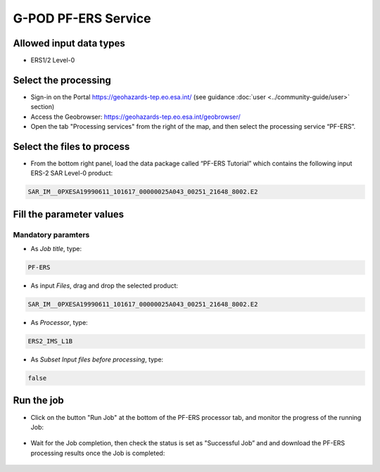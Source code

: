 G-POD PF-ERS Service
~~~~~~~~~~~~~~~~~~~~

Allowed input data types
========================

* ERS1/2 Level-0

Select the processing
=====================

* Sign-in on the Portal https://geohazards-tep.eo.esa.int/ (see guidance :doc:`user <../community-guide/user>` section)

* Access the Geobrowser: https://geohazards-tep.eo.esa.int/geobrowser/

* Open the tab "Processing services" from the right of the map, and then select the processing service “PF-ERS”.


Select the files to process
===========================

* From the bottom right panel, load the data package called “PF-ERS Tutorial” which contains the following input ERS-2 SAR Level-0 product:

.. code-block:: gamma-parameter

   SAR_IM__0PXESA19990611_101617_00000025A043_00251_21648_8002.E2

.. figure:: assets/tuto_pf_ers_1.png
	:figclass: align-center
        :width: 750px
        :align: center
        
Fill the parameter values
=========================

Mandatory paramters
--------------------

* As *Job title*, type:

.. code-block:: pf-ers-parameter

 PF-ERS

* As input *Files*, drag and drop the selected product:

.. code-block:: gamma-parameter

   SAR_IM__0PXESA19990611_101617_00000025A043_00251_21648_8002.E2

.. figure:: assets/tuto_pf_ers_2.png
	:figclass: align-center
        :width: 750px
        :align: center   
   
* As *Processor*, type:

.. code-block:: pf-ers-parameter

   ERS2_IMS_L1B
   
* As *Subset Input files before processing*, type:

.. code-block:: pf-ers-parameter

	false
	
.. figure:: assets/tuto_pf_ers_3.png
	:figclass: align-center
        :width: 750px
        :align: center  	
	
Run the job
===========

* Click on the button "Run Job" at the bottom of the PF-ERS processor tab, and monitor the progress of the running Job:

.. figure:: assets/tuto_pf_ers_4.png
	:figclass: align-center
        :width: 750px
        :align: center	
        
* Wait for the Job completion, then check the status is set as "Successful Job” and and download the PF-ERS processing results once the Job is completed:

.. figure:: assets//tuto_pf_ers_5.png
	:figclass: align-center
        :width: 750px
        :align: center	
